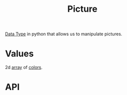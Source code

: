 :PROPERTIES:
:ID:       d09cc2f1-ffb7-4a02-aea0-92e7ffbceda3
:END:
#+title: Picture

[[id:72f40898-b06c-4c82-b670-b892182657a9][Data Type]] in python that allows us to manipulate pictures.

* Values
2d [[id:3c151f03-1a4a-4df2-9ef2-a70d81b4bfe6][array]] of [[id:18e848db-e7c7-488b-839e-baaaae1106d0][colors]].

* API
[[file:images/color-api.png]]
